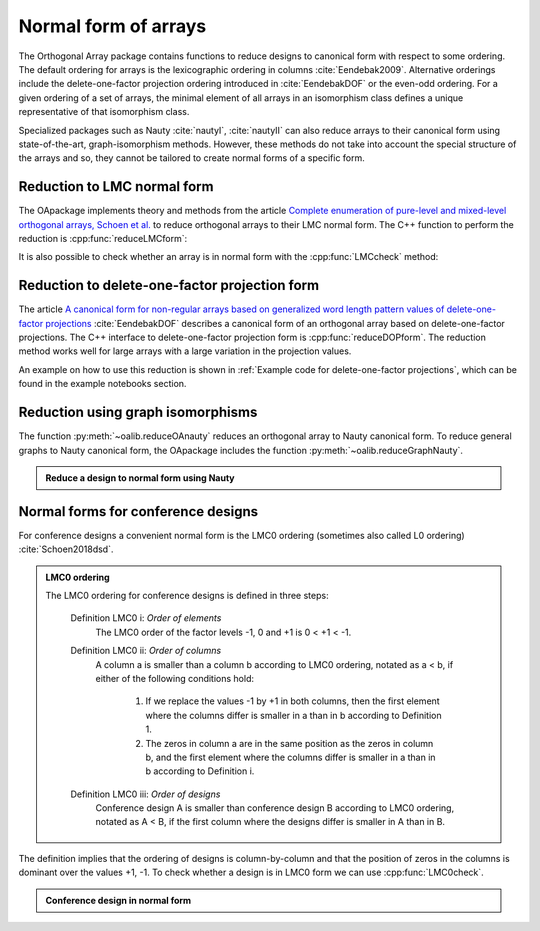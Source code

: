 Normal form of arrays
=====================


The Orthogonal Array package contains functions to reduce
designs to canonical form with respect to some ordering. The
default ordering for arrays is the lexicographic ordering in
columns :cite:`Eendebak2009`. Alternative orderings include the
delete-one-factor projection ordering introduced
in :cite:`EendebakDOF` or the even-odd ordering.
For a given ordering of a set of arrays, the minimal element of all arrays in an
isomorphism class defines a unique representative of that isomorphism class. 

Specialized packages such as Nauty :cite:`nautyI`, :cite:`nautyII` can also reduce
arrays to their canonical form using state-of-the-art, graph-isomorphism methods.
However, these methods do not take into account the special structure of the arrays
and so, they cannot be tailored to create normal forms of a specific form.


                       
Reduction to LMC normal form
----------------------------

The OApackage implements theory and methods from the article `Complete enumeration of pure-level and mixed-level orthogonal arrays, Schoen et al. <https://onlinelibrary.wiley.com/doi/abs/10.1002/jcd.20236>`_ to
reduce orthogonal arrays to their LMC normal form. The C++ function to perform
the reduction is :cpp:func:`reduceLMCform`:

.. doctest::

  >>> import oapackage
  >>> oapackage.set_srand(1)
  >>> array = oapackage.exampleArray(1, 0).selectFirstColumns(3)
  >>> array = array.randomperm()
  >>> print('input array:'); array.transposed().showarraycompact()
  input array:
  1100010111010001
  0101100110100011
  0000001111101101
  >>> reduced_array = oapackage.reduceLMCform(array)
  >>> print('reduced array:'); reduced_array.transposed().showarraycompact()
  reduced array:
  0000000011111111
  0000111100001111
  0001011101110001

It is also possible to check whether an array is in normal form
with the :cpp:func:`LMCcheck` method:

.. doctest::
   
    >>> import oapackage
    >>> array = oapackage.exampleArray(1)
    >>> lmc_type = oapackage.LMCcheck(array)
    >>> if lmc_type == oapackage.LMC_MORE:
    ...      print('array is in minimal form')
    ... elif lmc_type == oapackage.LMC_LESS:
    ...      print('array is not in minimal form')
    array is in minimal form

.. comment
    The :cpp:func:`LMCcheck` method can also check on other normal form such as the J4 ordering or J5 ordering. 
    For example: oaextend.setAlgorithm(oapackage.MODE_J4)
    
Reduction to delete-one-factor projection form
----------------------------------------------

The article `A canonical form for non-regular arrays based on generalized word length pattern values of delete-one-factor projections <https://econpapers.repec.org/paper/antwpaper/2014007.htm>`_
:cite:`EendebakDOF` describes a canonical form of an orthogonal array based on delete-one-factor projections. 
The C++ interface to delete-one-factor projection form is :cpp:func:`reduceDOPform`.
The reduction method works well for large arrays with a large variation in the projection values.
    

.. comment
    .. doxygenfunction:: reduceDOPform(const array_link&)


An example on how to use this reduction is shown in :ref:`Example code for delete-one-factor projections`, which can be found
in the example notebooks section.
    

Reduction using graph isomorphisms
----------------------------------

The function :py:meth:`~oalib.reduceOAnauty` reduces an orthogonal array to Nauty canonical form. To reduce general graphs to Nauty canonical form, the OApackage includes the function :py:meth:`~oalib.reduceGraphNauty`.


.. admonition:: Reduce a design to normal form using Nauty
 
  .. testsetup::
     
     import oapackage
     oapackage.set_srand(1)
     
  .. doctest::
    
    >>> oapackage.set_srand(1)
    >>> al = oapackage.exampleArray(0).randomperm()
    >>> al.showarray()
    array: 
      0   0
      0   1
      1   1
      0   1
      1   0
      0   0
      1   0
      1   1
    >>> transformation=oapackage.reduceOAnauty(al, 0)
    >>> transformation.show()
    array transformation: N 8
    column permutation: {0,1}
    level perms:
    {0,1}
    {0,1}
    row permutation: {0,5,1,3,4,6,2,7}
    >>> alr=transformation.apply(al)
    >>> alr.showarray()
    array: 
      0   0
      0   0
      0   1
      0   1
      1   0
      1   0
      1   1
      1   1

.. _LMC0:

Normal forms for conference designs
-----------------------------------

For conference designs a convenient normal form is the LMC0 ordering (sometimes also called L0 ordering) :cite:`Schoen2018dsd`.

.. admonition:: LMC0 ordering

 The LMC0 ordering for conference designs is defined in three steps:
  
  Definition LMC0 i: *Order of elements*
    The LMC0 order of the factor levels -1, 0 and +1 is 0 < +1 < -1.

  Definition LMC0 ii: *Order of columns*
    A column a is smaller than a column b according to LMC0 ordering, notated as a < b, if either
    of the following conditions hold:
    
       1. If we replace the values -1 by +1 in both columns, then the first element where the
          columns differ is smaller in a than in b according to Definition 1.
       2. The zeros in column a are in the same position as the zeros in column b, and the first element where the
          columns differ is smaller in a than in b according to Definition i.
          
  Definition LMC0 iii: *Order of designs*
    Conference design A is smaller than conference design B according to LMC0 ordering, notated
    as A < B, if the first column where the designs differ is smaller in A than in B.

The definition implies that the ordering of designs is column-by-column and that the position of zeros in the columns is dominant over the values +1, -1.
To check whether a design is in LMC0 form we can use :cpp:func:`LMC0check`.

.. admonition:: Conference design in normal form
 
  .. testsetup::
     
     import oapackage
     
  .. doctest::
    
    >>> array = oapackage.exampleArray(53,1)
    exampleArray 53: third array in C(12,4)
    >>> array.showarray()
    array:
      0   1   1   1
      1   0  -1   1
      1   1   0  -1
      1   1   1  -1
      1   1   1  -1
      1   1  -1   1
      1   1  -1   1
      1  -1   1   0
      1  -1   1   1
      1  -1   1   1
      1  -1  -1  -1
      1  -1  -1  -1
    >>> oapackage.LMC0check(array) == oapackage.LMC_LESS
    True

  
